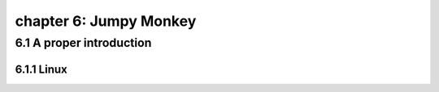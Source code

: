 chapter 6: Jumpy Monkey
==========================


6.1 A proper introduction
------------------------------

6.1.1 Linux
~~~~~~~~~~~~~~~~

